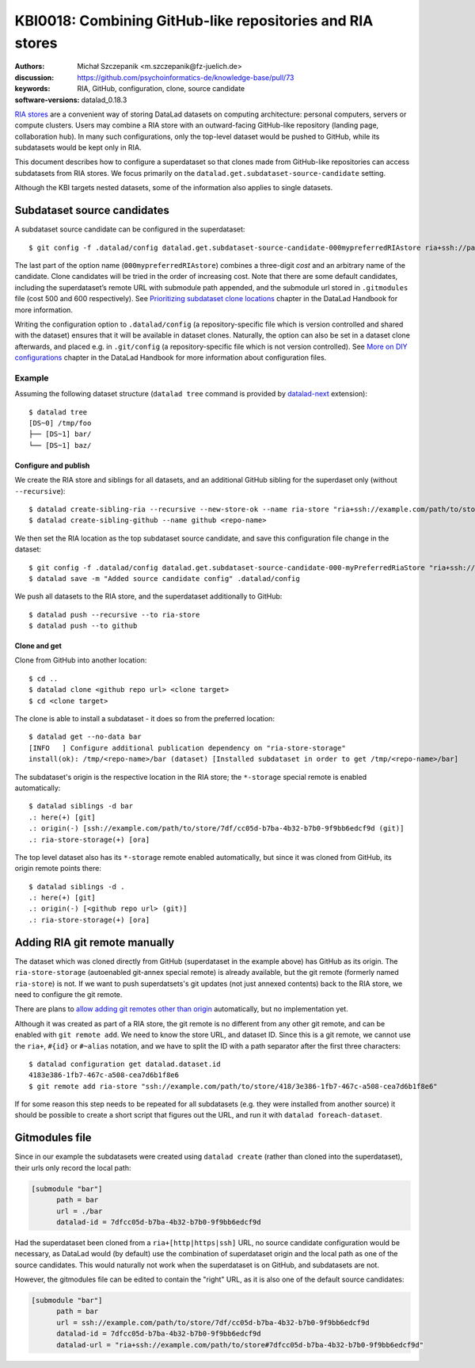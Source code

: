 .. index::
   configuration; subdataset source candidate
   RIA; with other siblings
.. highlight:: console

KBI0018: Combining GitHub-like repositories and RIA stores
==========================================================

:authors: Michał Szczepanik <m.szczepanik@fz-juelich.de>
:discussion: https://github.com/psychoinformatics-de/knowledge-base/pull/73
:keywords: RIA, GitHub, configuration, clone, source candidate
:software-versions: datalad_0.18.3

`RIA stores`_ are a convenient way of storing DataLad datasets on
computing architecture: personal computers, servers or compute
clusters. Users may combine a RIA store with an outward-facing
GitHub-like repository (landing page, collaboration hub). In many such
configurations, only the top-level dataset would be pushed to GitHub,
while its subdatasets would be kept only in RIA.

This document describes how to configure a superdataset so that clones
made from GitHub-like repositories can access subdatasets from RIA
stores. We focus primarily on the
``datalad.get.subdataset-source-candidate`` setting.

Although the KBI targets nested datasets, some of the information also
applies to single datasets.

Subdataset source candidates
----------------------------

A subdataset source candidate can be configured in the superdataset::

   $ git config -f .datalad/config datalad.get.subdataset-source-candidate-000mypreferredRIAstore ria+ssh://path/to/store#{id}

The last part of the option name (``000mypreferredRIAstore``) combines
a three-digit *cost* and an arbitrary name of the candidate. Clone
candidates will be tried in the order of increasing cost. Note that
there are some default candidates, including the superdataset’s remote URL
with submodule path appended, and the submodule url stored in
``.gitmodules`` file (cost 500 and 600 respectively). See
`Prioritizing subdataset clone locations`_ chapter in the DataLad
Handbook for more information.

Writing the configuration option to ``.datalad/config`` (a
repository-specific file which is version controlled and shared with
the dataset) ensures that it will be available in dataset
clones. Naturally, the option can also be set in a dataset clone
afterwards, and placed e.g. in ``.git/config`` (a repository-specific
file which is not version controlled). See `More on DIY
configurations`_ chapter in the DataLad Handbook for more information
about configuration files.


Example
^^^^^^^

Assuming the following dataset structure (``datalad tree`` command is provided by `datalad-next`_ extension)::

  $ datalad tree
  [DS~0] /tmp/foo
  ├── [DS~1] bar/
  └── [DS~1] baz/

Configure and publish
"""""""""""""""""""""

We create the RIA store and siblings for all datasets, and an additional GitHub sibling for the superdaset only (without ``--recursive``)::

  $ datalad create-sibling-ria --recursive --new-store-ok --name ria-store "ria+ssh://example.com/path/to/store"
  $ datalad create-sibling-github --name github <repo-name>

We then set the RIA location as the top subdataset source candidate, and save this configuration file change in the dataset::

  $ git config -f .datalad/config datalad.get.subdataset-source-candidate-000-myPreferredRiaStore "ria+ssh://example.com/path/to/store#{id}"   
  $ datalad save -m "Added source candidate config" .datalad/config

We push all datasets to the RIA store, and the superdataset additionally to GitHub::

  $ datalad push --recursive --to ria-store
  $ datalad push --to github

Clone and get
"""""""""""""

Clone from GitHub into another location::

  $ cd ..
  $ datalad clone <github repo url> <clone target>
  $ cd <clone target>

The clone is able to install a subdataset - it does so from the preferred location::

  $ datalad get --no-data bar
  [INFO   ] Configure additional publication dependency on "ria-store-storage"                                                                  
  install(ok): /tmp/<repo-name>/bar (dataset) [Installed subdataset in order to get /tmp/<repo-name>/bar]

The subdataset's origin is the respective location in the RIA store; the ``*-storage`` special remote is enabled automatically::

  $ datalad siblings -d bar
  .: here(+) [git]
  .: origin(-) [ssh://example.com/path/to/store/7df/cc05d-b7ba-4b32-b7b0-9f9bb6edcf9d (git)]
  .: ria-store-storage(+) [ora]

The top level dataset also has its ``*-storage`` remote enabled automatically, but since it was cloned from GitHub, its origin remote points there::

  $ datalad siblings -d .
  .: here(+) [git]
  .: origin(-) [<github repo url> (git)]
  .: ria-store-storage(+) [ora]


Adding RIA git remote manually
------------------------------

The dataset which was cloned directly from GitHub (superdataset in the
example above) has GitHub as its origin. The ``ria-store-storage``
(autoenabled git-annex special remote) is already available, but the
git remote (formerly named ``ria-store``) is not. If we want to push
superdatsets's git updates (not just annexed contents) back to the RIA
store, we need to configure the git remote.

There are plans to `allow adding git remotes other than origin`_
automatically, but no implementation yet.

Although it was created as part of a RIA store, the git remote is no
different from any other git remote, and can be enabled with ``git
remote add``. We need to know the store URL, and dataset ID. Since
this is a git remote, we cannot use the ``ria+``, ``#{id}`` or
``#~alias`` notation, and we have to split the ID with a path
separator after the first three characters::

   $ datalad configuration get datalad.dataset.id
   4183e386-1fb7-467c-a508-cea7d6b1f8e6
   $ git remote add ria-store "ssh://example.com/path/to/store/418/3e386-1fb7-467c-a508-cea7d6b1f8e6"

If for some reason this step needs to be repeated for all subdatasets
(e.g. they were installed from another source) it should be possible
to create a short script that figures out the URL, and run it with
``datalad foreach-dataset``.

Gitmodules file
---------------

Since in our example the subdatasets were created using ``datalad
create`` (rather than cloned into the superdataset), their urls only
record the local path:

.. code-block:: cfg

  [submodule "bar"]
        path = bar
        url = ./bar
        datalad-id = 7dfcc05d-b7ba-4b32-b7b0-9f9bb6edcf9d

Had the superdataset been cloned from a ``ria+[http|https|ssh]`` URL,
no source candidate configuration would be necessary, as DataLad would
(by default) use the combination of superdataset origin and the local
path as one of the source candidates. This would naturally not work
when the superdataset is on GitHub, and subdatasets are not.

However, the gitmodules file can be edited to contain the "right" URL,
as it is also one of the default source candidates:

.. code-block:: cfg

  [submodule "bar"]
        path = bar
        url = ssh://example.com/path/to/store/7df/cc05d-b7ba-4b32-b7b0-9f9bb6edcf9d
        datalad-id = 7dfcc05d-b7ba-4b32-b7b0-9f9bb6edcf9d
        datalad-url = "ria+ssh://example.com/path/to/store#7dfcc05d-b7ba-4b32-b7b0-9f9bb6edcf9d"


.. _ria stores: http://handbook.datalad.org/en/latest/beyond_basics/101-147-riastores.html
.. _prioritizing subdataset clone locations: https://handbook.datalad.org/en/stable/beyond_basics/101-148-clonepriority.html
.. _more on DIY configurations: https://handbook.datalad.org/en/stable/basics/101-123-config2.html#datalad-config
.. _datalad-next: https://github.com/datalad/datalad-next
.. _allow adding git remotes other than origin: https://github.com/datalad/datalad-next/issues/170
